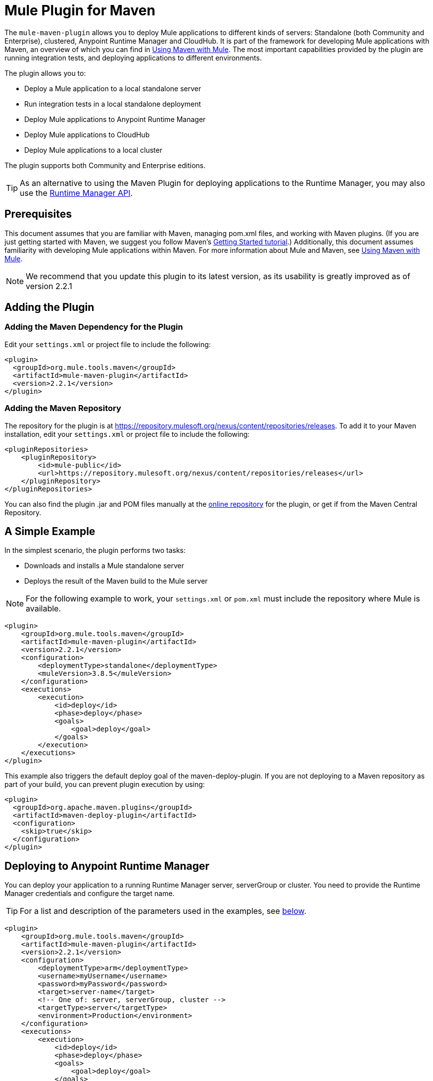 = Mule Plugin for Maven
:keywords: mule, maven, plugin

The `mule-maven-plugin` allows you to deploy Mule applications to different kinds of servers: Standalone (both Community and Enterprise), clustered, Anypoint Runtime Manager and CloudHub. It is part of the framework for developing Mule applications with Maven, an overview of which you can find in link:/mule-user-guide/v/3.8/using-maven-with-mule[Using Maven with Mule]. The most important capabilities provided by the plugin are running integration tests, and deploying applications to different environments.


The plugin allows you to:

* Deploy a Mule application to a local standalone server
* Run integration tests in a local standalone deployment
* Deploy Mule applications to Anypoint Runtime Manager
* Deploy Mule applications to CloudHub
* Deploy Mule applications to a local cluster

The plugin supports both Community and Enterprise editions.

[TIP]
As an alternative to using the Maven Plugin for deploying applications to the Runtime Manager, you may also use the link:/runtime-manager/runtime-manager-api[Runtime Manager API].


== Prerequisites

This document assumes that you are familiar with Maven, managing pom.xml files, and working with Maven plugins. (If you are just getting started with Maven, we suggest you follow Maven’s link:http://maven.apache.org/guides/getting-started/[Getting Started tutorial].) Additionally, this document assumes familiarity with developing Mule applications within Maven. For more information about Mule and Maven, see link:/mule-user-guide/v/3.8/using-maven-with-mule[Using Maven with Mule].

[NOTE]
We recommend that you update this plugin to its latest version, as its usability is greatly improved as of version 2.2.1

== Adding the Plugin

=== Adding the Maven Dependency for the Plugin

Edit your `settings.xml` or project file to include the following:

[source, xml, linenums]
----
<plugin>
  <groupId>org.mule.tools.maven</groupId>
  <artifactId>mule-maven-plugin</artifactId>
  <version>2.2.1</version>
</plugin>
----

=== Adding the Maven Repository

The repository for the plugin is at https://repository.mulesoft.org/nexus/content/repositories/releases. To add it to your Maven installation, edit your `settings.xml` or project file to include the following:

[source, xml, linenums]
----
<pluginRepositories>
    <pluginRepository>
        <id>mule-public</id>
        <url>https://repository.mulesoft.org/nexus/content/repositories/releases</url>
    </pluginRepository>
</pluginRepositories>
----

You can also find the plugin .jar and POM files manually at the link:https://repository.mulesoft.org/nexus/content/repositories/releases/org/mule/tools/mule-maven-plugin/2.2.1[online repository] for the plugin, or get if from the Maven Central Repository.

== A Simple Example

In the simplest scenario, the plugin performs two tasks:

* Downloads and installs a Mule standalone server
* Deploys the result of the Maven build to the Mule server

NOTE: For the following example to work, your `settings.xml` or `pom.xml` must include the repository where Mule is available.

[source, xml, linenums]
----
<plugin>
    <groupId>org.mule.tools.maven</groupId>
    <artifactId>mule-maven-plugin</artifactId>
    <version>2.2.1</version>
    <configuration>
        <deploymentType>standalone</deploymentType>
        <muleVersion>3.8.5</muleVersion>
    </configuration>
    <executions>
        <execution>
            <id>deploy</id>
            <phase>deploy</phase>
            <goals>
                <goal>deploy</goal>
            </goals>
        </execution>
    </executions>
</plugin>
----

This example also triggers the default deploy goal of the maven-deploy-plugin. If you are not deploying to a Maven repository as part of your build, you can prevent plugin execution by using:

[source, xml, linenums]
----
<plugin>
  <groupId>org.apache.maven.plugins</groupId>
  <artifactId>maven-deploy-plugin</artifactId>
  <configuration>
    <skip>true</skip>
  </configuration>
</plugin>
----

== Deploying to Anypoint Runtime Manager

You can deploy your application to a running Runtime Manager server, serverGroup or cluster. You need to provide the Runtime Manager credentials and configure the target name.

TIP: For a list and description of the parameters used in the examples, see <<Full List of Parameters, below>>.

[source, xml, linenums]
----
<plugin>
    <groupId>org.mule.tools.maven</groupId>
    <artifactId>mule-maven-plugin</artifactId>
    <version>2.2.1</version>
    <configuration>
        <deploymentType>arm</deploymentType>
        <username>myUsername</username>
        <password>myPassword</password>
        <target>server-name</target>
        <!-- One of: server, serverGroup, cluster -->
        <targetType>server</targetType>
        <environment>Production</environment>
    </configuration>
    <executions>
        <execution>
            <id>deploy</id>
            <phase>deploy</phase>
            <goals>
                <goal>deploy</goal>
            </goals>
        </execution>
    </executions>
</plugin>
----

For a list and description of the parameters employed, see <<Runtime Manager>>.

== Deploying to CloudHub

To deploy your application to CloudHub:

[source, xml, linenums]
----
<plugin>
    <groupId>org.mule.tools.maven</groupId>
    <artifactId>mule-maven-plugin</artifactId>
    <version>2.2.1</version>
    <configuration>
        <deploymentType>cloudhub</deploymentType>
         <!-- muleVersion is the runtime version as it appears on the CloudHub interface -->
        <muleVersion>3.8.5</muleVersion>
        <username>myUsername</username>
        <password>myPassword</password>
        <redeploy>true</redeploy>
        <environment>Production</environment>
    </configuration>
    <executions>
        <execution>
            <id>deploy</id>
            <phase>deploy</phase>
            <goals>
                <goal>deploy</goal>
            </goals>
        </execution>
    </executions>
</plugin>
----

For a list and description of the parameters employed, see <<CloudHub>>.

=== Selecting Your Business Group

In CloudHub and Anypoint Runtime Manager deployments, you can select a Business Group other than your root organization. In the example below, the plugin is configured to deploy to the `devops` business group, which resides under the `engineering` business group.

Business group names within a hierarchy are separated by a backslash (\). If the name of your business group includes a backslash, escape it with preceding backslash. For example, to select `\group2` under `\group1`: `\group1\\group2`.

[source,xml, linenums]
----
<plugin>
    <groupId>org.mule.tools.maven</groupId>
    <artifactId>mule-maven-plugin</artifactId>
    <configuration>
        <deploymentType>cloudhub</deploymentType>
        <muleVersion>${mule.version}</muleVersion>
        <username>${username}</username>
        <password>${password}</password>
        <applicationName>my-application</applicationName>
        <environment>Production</environment>
        <businessGroup>engineering\devops</businessGroup>
    </configuration>
    <executions>
        <execution>
            <id>deploy</id>
            <phase>deploy</phase>
            <goals>
                <goal>deploy</goal>
            </goals>
        </execution>
    </executions>
</plugin>
----

== Using a Mule Server Instead of Downloading Mule Dependency

Instead of downloading and installing a new Mule server, you can configure the plugin to deploy to an existing server, by configuring the `muleHome` property as shown below.

[source, xml, linenums]
----
<plugin>
    <groupId>org.mule.tools.maven</groupId>
    <artifactId>mule-maven-plugin</artifactId>
    <version>2.2.1</version>
    <configuration>
        <deploymentType>standalone</deploymentType>
        <muleHome>/path/to/mule/server</muleHome>
    </configuration>
    <executions>
        <execution>
            <id>deploy</id>
            <phase>deploy</phase>
            <goals>
                <goal>deploy</goal>
            </goals>
        </execution>
    </executions>
</plugin>
----

== Deploying to a Mule Server Using the Agent

You can also configure the plugin to deploy to an existing Mule server using the API provided by the Mule agent. In the code shown below, the `uri` parameter is the endpoint of the REST API of the agent.

[source, xml, linenums]
----
<plugin>
    <groupId>org.mule.tools.maven</groupId>
    <artifactId>mule-maven-plugin</artifactId>
    <version>2.2.1</version>
    <configuration>
        <deploymentType>agent</deploymentType>
        <uri>http://localhost:9999/</uri>
    </configuration>
    <executions>
        <execution>
            <id>deploy</id>
            <phase>deploy</phase>
            <goals>
                <goal>deploy</goal>
            </goals>
        </execution>
    </executions>
</plugin>
----

For a list and description of the parameters employed, see <<Agent>>.

== Running Integration Tests

One of the most important uses for the plugin is to run integration tests on your integration application. Check the working example in `src/it/standalone/example-integration-tests`.

To run integration tests, the basic steps are the following:

* Configure the `maven-mule-plugin` to pack your project in the Mule app format
* Configure `maven-failsafe-plugin` to run integration tests and report
* Configure `mule-maven-plugin` to deploy the project's packaged application to a new Mule server downloaded from a Maven repository.

[source, xml, linenums]
----
<plugins>
    <plugin>
        <groupId>org.mule.tools.maven</groupId>
        <artifactId>mule-app-maven-plugin</artifactId>
        <version>2.2.1</version>
        <extensions>true</extensions>
    </plugin>
    <plugin>
        <groupId>org.mule.tools.maven</groupId>
        <artifactId>mule-maven-plugin</artifactId>
        <version>2.0</version>
        <configuration>
            <deploymentType>standalone</deploymentType>
            <muleVersion>3.8.5</muleVersion>
        </configuration>
        <executions>
            <execution>
                <id>deploy</id>
                <phase>pre-integration-test</phase>
                <goals>
                    <goal>deploy</goal>
                </goals>
            </execution>
            <execution>
                <id>undeploy</id>
                <phase>post-integration-test</phase>
                <goals>
                    <goal>undeploy</goal>
                </goals>
            </execution>
        </executions>
    </plugin>
    <plugin>
        <groupId>org.apache.maven.plugins</groupId>
        <artifactId>maven-failsafe-plugin</artifactId>
        <executions>
            <execution>
                <id>integration-test</id>
                <goals>
                    <goal>integration-test</goal>
                    <goal>verify</goal>
                </goals>
            </execution>
        </executions>
    </plugin>
</plugins>
----

== Full Example

TIP: For a list and description of the parameters used in the examples, see <<Full List of Parameters, below>>.

In this example, the plugin is configured for a standalone deployment, and performs the following tasks:

* Configures one application for deployment
* Configures two external libraries to be added to the server
* Configures a domain to deploy
* Defines a script to run before starting the server

[source, xml, linenums]
----
<plugin>
    <groupId>org.mule.tools.maven</groupId>
    <artifactId>mule-maven-plugin</artifactId>
    <version>2.2.1</version>
    <configuration>
        <muleVersion>3.8.5</muleVersion>                 <1>
        <deploymentType>standalone</deploymentType>
        <applications>
            <application>${app.location}</application>   <2>
        </applications>
        <libs>
          <lib>${basedir}/activemq-all-5.5.0.jar</lib>
          <lib>${basedir}/activemq-core.jar</lib>        <3>
        </libs>
        <arguments>
            <argument>-M-Dport.1=1337</argument>
            <argument>-M-Dport.2=1338</argument>         <4>
        </arguments>
        <domain>${project.basedir}/domain</domain>       <5>
        <script>${basedir}/script.groovy</script>        <6>
        <community>false</community>                     <7>
    </configuration>
    <executions>
        <execution>
            <id>deploy</id>
            <phase>pre-integration-test</phase>
            <goals>
                <goal>deploy</goal>                      <8>
            </goals>
        </execution>
        <execution>
            <id>undeploy</id>
            <phase>post-integration-test</phase>
            <goals>
                <goal>undeploy</goal>                    <9>
            </goals>
        </execution>
    </executions>
</plugin>
----
<1> Configures the Mule version.
<2> This points either to a Mule application deployable zip file, or to an exploded Mule app folder. Defaults to the build-generated artifact.
<3> External libs to be added to Mule Standalone.
<4> Mule arguments (optional).
<5> Domain to deploy. To add your application to the domain, you must configure your application manually (optional).
<6> Optional Groovy script to run just before deployment.
<7> Use Enterprise Edition.
<8> Use the `deploy` goal to download Mule, install it and deploy the domain and applications.
<9> Use the `undeploy` goal to undeploy de applications and stop Mule server.

For a list and description of the parameters employed, see <<Standalone>>.

== Deploying to a Local Mule Cluster

TIP: For a list and description of the parameters used in the examples, see <<Full List of Parameters, below>>.

[source, xml, linenums]
----
<plugin>
    <groupId>org.mule.tools.maven</groupId>
    <artifactId>mule-maven-plugin</artifactId>
    <version>2.2.1</version>
    <configuration>
        <muleVersion>3.8.5</muleVersion>
        <deploymentType>cluster</deploymentType>
        <size>2</size>                                      <1>
        <application>${app.1.location}</application>
        <libs>
          <lib>${basedir}/activemq-all-5.5.0.jar</lib>
          <lib>${basedir}/activemq-core.jar</lib>
        </libs>
        <arguments>
            <argument>-M-Dport.1=1337</argument>
            <argument>-M-Dport.2=1338</argument>
        </arguments>
    </configuration>
    <executions>
        <execution>
            <id>deploy</id>
            <phase>pre-integration-test</phase>
            <goals>
                <goal>deploy</goal>                         <2>
            </goals>
        </execution>
        <execution>
            <id>undeploy</id>
            <phase>post-integration-test</phase>
            <goals>
                <goal>undeploy</goal>                       <3>
            </goals>
        </execution>
    </executions>
</plugin>
----

This example is similar to the last one, with the following differences:

<1> Specify the number of nodes to use to create the cluster. The plugin then creates the cluster for you.
<2> To start the cluster, you need to specify the `clusterDeploy` goal.
<3> To stop the cluster, you need to specify the `clusterStop` goal.

For a list and description of the parameters employed, see <<Cluster>>.

== Deploying Multiple Applications

TIP: For a list and description of the parameters used in the examples, see <<Full List of Parameters, below>>.

To deploy more than one application, you need to configure one plugin execution for each application to deploy.

[source, xml, linenums]
----
<plugin>
    <groupId>org.mule.tools.maven</groupId>
    <artifactId>mule-maven-plugin</artifactId>
    <version>2.2.1</version>
    <configuration>
        <muleVersion>3.8.5</muleVersion>
        <deploymentType>standalone</deploymentType>
    </configuration>
    <executions>
        <execution>
            <id>deploy1</id>
            <phase>pre-integration-test</phase>
            <goals>
                <goal>deploy</goal>
            </goals>
            <configuration>
                <application>${app.1.location}</application>
            </configuration>
        </execution>
        <execution>
            <id>deploy2</id>
            <phase>pre-integration-test</phase>
            <goals>
                <goal>deploy</goal>
            </goals>
            <configuration>
                <application>${app.2.location}</application>
            </configuration>
        </execution>
        <execution>
            <id>undeploy1</id>
            <phase>post-integration-test</phase>
            <goals>
                <goal>undeploy</goal>
            </goals>
            <configuration>
                <application>${app.1.location}</application>
            </configuration>
        </execution>
        <execution>
            <id>undeploy2</id>
            <phase>post-integration-test</phase>
            <goals>
                <goal>undeploy</goal>
            </goals>
            <configuration>
                <application>${app.2.location}</application>
            </configuration>
        </execution>
    </executions>
</plugin>
----

== Skipping Plugin Execution

When true, `skip` causes plugin execution to be skipped. This property works with all plugin goals. The most common scenario is to configure its value to `skipTests`, so that you don't need to prepare your test infrastructure when you do not want your tests to run.

[source, xml, linenums]
----
<plugin>
    <groupId>org.mule.tools.maven</groupId>
    <artifactId>mule-maven-plugin</artifactId>
    <configuration>
        <muleVersion>3.8.5</muleVersion>
        <deploymentType>standalone</deploymentType>
        <skip>${skipTests}</skip>
    </configuration>
    <executions>
        <execution>
            <id>deploy</id>
            <phase>deploy</phase>
            <goals>
                <goal>deploy</goal>
            </goals>
        </execution>
    </executions>
</plugin>
----

== Anypoint Runtime Manager On Premises TLS Errors

When trying to connect to an instance of the Runtime Manager that's on an  link:/anypoint-private-cloud/v/1.5/[Anypoint Platform Private Cloud Edition] installation, the plugin validates certificates for that server. If you haven't installed the server certificates in your trust store, an SSL error occurs. To avoid this problem you can run the plugin in an insecure mode, which skips the security validations. You can use the *armInsecure* tag or the *arm.insecure* system property.

[WARNING]
Enabling insecure connection is a very risky practice. You shouldn't use this unless you know what you are doing and your On Premises installation is isolated in a local network.

See the configuration example below:

[source,xml,linenums]
----
<plugin>
    <groupId>org.mule.tools.maven</groupId>
    <artifactId>mule-maven-plugin</artifactId>
    <configuration>
        <deploymentType>arm</deploymentType>
        <muleVersion>${mule.version}</muleVersion>
        <username>${username}</username>
        <password>${password}</password>
        <applicationName>my-application</applicationName>
        <environment>Production</environment>
        <uri>https://anypoint.mulesoft.local</uri>
        <armInsecure>true</armInsecure>
    </configuration>
    <executions>
        <execution>
            <id>deploy</id>
            <phase>deploy</phase>
            <goals>
                <goal>deploy</goal>
            </goals>
        </execution>
    </executions>
</plugin>
----



== Full List of Parameters

The following tables list all available parameters that you can use. Parameters are grouped by the element or configuration that you can use them for:

* <<Standalone>>
* <<Cluster>>
* <<Runtime Manager>>
* <<CloudHub>>
* <<Agent>>

=== Standalone

[%header,cols="30a,70a"]
|===
|Parameter |Description
|`application` |The application's filepath. If not specified, the result of the Maven build is used as the default.
|`applicationName` |The application name to be used for the deployment. If not specified, uses the value of `artifactName`.
|`arguments` |Arguments to be passed to the Mule runtime at the command line:

*Syntax*:

[source]
----
<argument>-M-DmyArgument=myValue</argument>
----
|`community` |If set to true, this downloads the community runtime instead of the Enterprise.
|`deploymentTimeout` |Deployment timeout in milliseconds.
|`libs` |External JARs to be added to `<MULE_HOME>/user/lib`.

*Example*:

[source]
----
<lib>${basedir}/activemq-core.jar</lib>
----
|`muleVersion`|The Mule version to download and extract. Not needed if you specify `muleHome`.
|`muleHome`|The path to your Mule installation, a Mule distribution needs to be present at this location. Not needed if you use `muleVersion`.
|===

=== Cluster

[%header,cols="30a,70a"]
|===
|Parameter |Description
|`application` |The application's filepath. If not specified, the result of the Maven build is used as the default.
|`applicationName` |The application name to be used for the deployment. If not specified, uses the value of `artifactName`.
|`arguments` |Arguments to be passed to the Mule runtime at the command line.

*Syntax*:

[source]
----
<argument>-M-DmyArgument=myValue</argument>
----
|`deploymentTimeout` |Deployment timeout in milliseconds.
|`libs` |External JARs to be added to `<MULE_HOME>/user/lib`

*Example*:

[source]
----
<lib>${basedir}/activemq-core.jar</lib>
----
|`muleVersion` |The Mule version to download and extract.
|===

=== Runtime Manager

[%header,cols="30a,70a"]
|===
|Parameter |Description
|`application` |The application's filepath. If not specified, the result of the Maven build is used as the default.
|`applicationName` |The application name to use for the deployment. If not specified, uses the value of `artifactName`.
|`businessGroup` |Specifies the path to the business group you want to deploy to, if any. The default is the Master organization.

*Example*:

[source]
----
<businessGroup>master\subOrg1\subOrg2</businessGroup>
----
|`environment` |The Anypoint environment to deploy to.
|`muleVersion` |The Mule version to download and extract. The `muleVersion` parameter takes the exact value of what you see in CloudHub’s ‘runtime version’.

*Example*:

[source]
----
<muleVersion>API Gateway 2.2.0</muleVersion>
----
|`username` |Anypoint Platform username.
|`password` |Anypoint Platform password.
|`target` |Target server name.
|`targetType` |Target server type, specified as one of *server*, *serverGroup*, *cluster*.
|`uri` |Anypoint Platform URI, by default `https://anypoint.mulesoft.com`. 
To deploy to EU Anypoint Platform, use: `https://eu1.anypoint.mulesoft.com`
|===

=== CloudHub

[%header,cols="30a,70a"]
|===
|Parameter |Description
|`application`|The application's filepath. If not specified, the result of the Maven build is used as the default.
|`applicationName` |The application name to use for the deployment. If not specified, the value of `artifactName` is used.
|`businessGroup` |Specifies the path to the business group you deploy to, if any. The default is the Master organization.

*Example*:

[source]
----
<businessGroup>master\subOrg1\subOrg2</businessGroup>
----
|`environment` |The Anypoint environment to deploy to.
|`muleVersion` |The Mule version to download and extract. The `muleVersion` parameter takes the exact value of what you see in CloudHub’s ‘runtime version’.

*Example*:

[source]
----
<muleVersion>API Gateway 2.2.0</muleVersion>
----
|`username` |Anypoint platform username.
|`password` |Anypoint platform password.
|`properties` |Cloudhub properties to configure. Each nested element inside `<properties>` is considered a property name and its value is its text.

*Example*:

[source,xml,linenums]
----
<properties>
   <key1>value1</key1>
   <anotherKey>this is a value</anotherKey>
</properties>
----

This creates two properties in the Runtime Manager console: `key1=value` and `anotherKey=this is a value`. Note that the properties you specify override existing properties for this application in the Runtime Manager.
|`region` |Region where you want your worker(s) to be created. See link:http://docs.aws.amazon.com/AWSEC2/latest/UserGuide/using-regions-availability-zones.html#concepts-available-regions[available regions] for a list of accepted values.
|`uri` |Anypoint platform URI, by default `anypoint.mulesoft.com`.
|`workerType` |Size of the worker(s) specified as one of: *Micro* (0.1 vCores), *Small* (0.2 vCores), *Medium* (1 vCores), *Large* (2 vCores), *xLarge* (4 vCores). Note that the value is case sensitive.

*Example*:

[source]
----
<workerType>Small</workerType>
----
|`workers` |Number of workers to create.

|===

=== Agent

[%header,cols="30a,70a"]
|===
|Parameter |Description
|`application` |The application's filepath. If not specified, the result of the Maven build is used as the default.
|`applicationName` |The application name to use for the deployment. If not specified, the value of `artifactName` is used.
|`uri`|Local URI where the agent is listening.
|===

=== Skipping Maven Deployment

Executing deploy phase also triggers the default deploy goal of the maven-deploy-plugin. If you are not deploying to a Maven repository as part of your build, you can prevent the plugin execution by using:

[source,xml,linenums]
----
<plugin>
  <groupId>org.apache.maven.plugins</groupId>
  <artifactId>maven-deploy-plugin</artifactId>
  <configuration>
    <skip>true</skip>
  </configuration>
</plugin>
----

